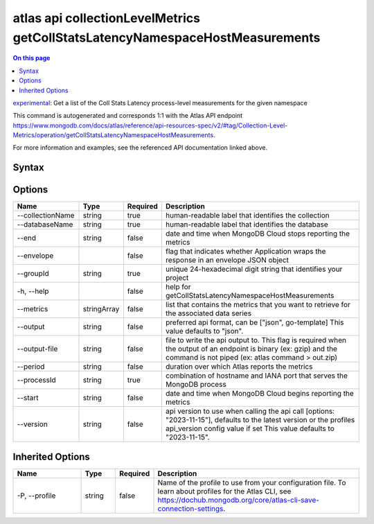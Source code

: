 .. _atlas-api-collectionLevelMetrics-getCollStatsLatencyNamespaceHostMeasurements:

=============================================================================
atlas api collectionLevelMetrics getCollStatsLatencyNamespaceHostMeasurements
=============================================================================

.. default-domain:: mongodb

.. contents:: On this page
   :local:
   :backlinks: none
   :depth: 1
   :class: singlecol

`experimental <https://www.mongodb.com/docs/atlas/cli/current/command/atlas-api/>`_: Get a list of the Coll Stats Latency process-level measurements for the given namespace

This command is autogenerated and corresponds 1:1 with the Atlas API endpoint https://www.mongodb.com/docs/atlas/reference/api-resources-spec/v2/#tag/Collection-Level-Metrics/operation/getCollStatsLatencyNamespaceHostMeasurements.

For more information and examples, see the referenced API documentation linked above.

Syntax
------

.. code-block::
   :caption: Command Syntax

   atlas api collectionLevelMetrics getCollStatsLatencyNamespaceHostMeasurements [options]

.. Code end marker, please don't delete this comment

Options
-------

.. list-table::
   :header-rows: 1
   :widths: 20 10 10 60

   * - Name
     - Type
     - Required
     - Description
   * - --collectionName
     - string
     - true
     - human-readable label that identifies the collection
   * - --databaseName
     - string
     - true
     - human-readable label that identifies the database
   * - --end
     - string
     - false
     - date and time when MongoDB Cloud stops reporting the metrics
   * - --envelope
     - 
     - false
     - flag that indicates whether Application wraps the response in an envelope JSON object
   * - --groupId
     - string
     - true
     - unique 24-hexadecimal digit string that identifies your project
   * - -h, --help
     - 
     - false
     - help for getCollStatsLatencyNamespaceHostMeasurements
   * - --metrics
     - stringArray
     - false
     - list that contains the metrics that you want to retrieve for the associated data series
   * - --output
     - string
     - false
     - preferred api format, can be ["json", go-template] This value defaults to "json".
   * - --output-file
     - string
     - false
     - file to write the api output to. This flag is required when the output of an endpoint is binary (ex: gzip) and the command is not piped (ex: atlas command > out.zip)
   * - --period
     - string
     - false
     - duration over which Atlas reports the metrics
   * - --processId
     - string
     - true
     - combination of hostname and IANA port that serves the MongoDB process
   * - --start
     - string
     - false
     - date and time when MongoDB Cloud begins reporting the metrics
   * - --version
     - string
     - false
     - api version to use when calling the api call [options: "2023-11-15"], defaults to the latest version or the profiles api_version config value if set This value defaults to "2023-11-15".

Inherited Options
-----------------

.. list-table::
   :header-rows: 1
   :widths: 20 10 10 60

   * - Name
     - Type
     - Required
     - Description
   * - -P, --profile
     - string
     - false
     - Name of the profile to use from your configuration file. To learn about profiles for the Atlas CLI, see https://dochub.mongodb.org/core/atlas-cli-save-connection-settings.

